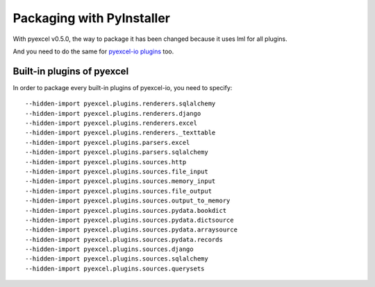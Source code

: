 Packaging with PyInstaller
================================================================================

With pyexcel v0.5.0, the way to package it has been changed because it
uses lml for all plugins.

And you need to do the same for `pyexcel-io plugins <http://pyexcel-io.readthedocs.io/en/latest/pyinstaller.html>`_ too.

Built-in plugins of pyexcel
-------------------------------

In order to package every built-in plugins of pyexcel-io, you need to specify::

    --hidden-import pyexcel.plugins.renderers.sqlalchemy
    --hidden-import pyexcel.plugins.renderers.django
    --hidden-import pyexcel.plugins.renderers.excel
    --hidden-import pyexcel.plugins.renderers._texttable
    --hidden-import pyexcel.plugins.parsers.excel
    --hidden-import pyexcel.plugins.parsers.sqlalchemy
    --hidden-import pyexcel.plugins.sources.http
    --hidden-import pyexcel.plugins.sources.file_input
    --hidden-import pyexcel.plugins.sources.memory_input
    --hidden-import pyexcel.plugins.sources.file_output
    --hidden-import pyexcel.plugins.sources.output_to_memory
    --hidden-import pyexcel.plugins.sources.pydata.bookdict
    --hidden-import pyexcel.plugins.sources.pydata.dictsource
    --hidden-import pyexcel.plugins.sources.pydata.arraysource
    --hidden-import pyexcel.plugins.sources.pydata.records
    --hidden-import pyexcel.plugins.sources.django
    --hidden-import pyexcel.plugins.sources.sqlalchemy
    --hidden-import pyexcel.plugins.sources.querysets

